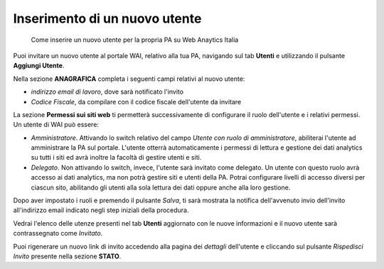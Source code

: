 Inserimento di un nuovo utente
~~~~~~~~~~~~~~~~~~~~~~~~~~~~~~

.. highlights::

   Come inserire un nuovo utente per la propria PA su Web Anaytics Italia

Puoi invitare un nuovo utente al portale WAI, relativo alla tua PA,
navigando sul tab **Utenti** e
utilizzando il pulsante **Aggiungi Utente**.

Nella sezione **ANAGRAFICA**
completa i seguenti campi relativi al nuovo utente:

- *indirizzo email di lavoro*, dove sarà notificato l'invito
- *Codice Fiscale*, da compilare con il codice fiscale dell'utente da invitare

La sezione **Permessi sui siti web** ti permetterà successivamente di
configurare il ruolo dell'utente e i relativi permessi.
Un utente di WAI può essere:

- *Amministratore*.
  Attivando lo switch relativo del campo
  *Utente con ruolo di amministratore*,
  abiliterai l'utente ad amministrare la PA sul portale.
  L'utente otterrà automaticamente
  i permessi di lettura e gestione dei dati analytics
  su tutti i siti ed avrà inoltre la facoltà
  di gestire utenti e siti.
- *Delegato*.
  Non attivando lo switch, invece, l'utente sarà invitato come delegato.
  Un utente con questo ruolo avrà accesso ai dati analytics,
  ma non potrà gestire siti e utenti della PA.
  Potrai configurare livelli di accesso diversi per ciascun sito,
  abilitando gli utenti alla sola lettura dei dati
  oppure anche alla loro gestione.

Dopo aver impostato i ruoli e premendo il pulsante *Salva*,
ti sarà mostrata la notifica dell'avvenuto invio dell'invito
all'indirizzo email indicato negli step iniziali della procedura.

Vedrai l'elenco delle utenze presenti nel tab **Utenti**
aggiornato con le nuove informazioni
e il nuovo utente sarà contrassegnato come *Invitato*.

Puoi rigenerare un nuovo link di invito accedendo alla pagina dei *dettagli*
dell'utente e cliccando sul pulsante *Rispedisci Invito*
presente nella sezione **STATO**.

